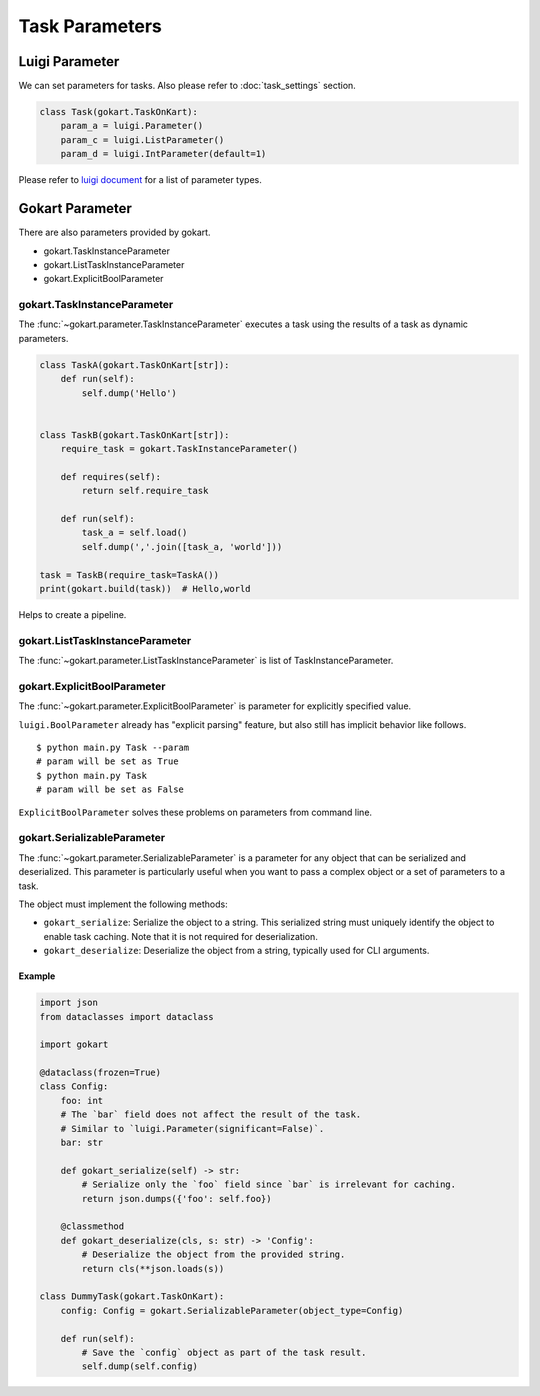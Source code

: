 =================
Task Parameters
=================

Luigi Parameter
================

We can set parameters for tasks.
Also please refer to :doc:`task_settings` section.

.. code:: python

    class Task(gokart.TaskOnKart):
        param_a = luigi.Parameter()
        param_c = luigi.ListParameter()
        param_d = luigi.IntParameter(default=1)

Please refer to `luigi document <https://luigi.readthedocs.io/en/stable/api/luigi.parameter.html>`_ for a list of parameter types.


Gokart Parameter
================

There are also parameters provided by gokart.

- gokart.TaskInstanceParameter
- gokart.ListTaskInstanceParameter
- gokart.ExplicitBoolParameter


gokart.TaskInstanceParameter
--------------------------------

The :func:`~gokart.parameter.TaskInstanceParameter` executes a task using the results of a task as dynamic parameters.


.. code:: python

    class TaskA(gokart.TaskOnKart[str]):
        def run(self):
            self.dump('Hello')


    class TaskB(gokart.TaskOnKart[str]):
        require_task = gokart.TaskInstanceParameter()

        def requires(self):
            return self.require_task

        def run(self):
            task_a = self.load()
            self.dump(','.join([task_a, 'world']))

    task = TaskB(require_task=TaskA())
    print(gokart.build(task))  # Hello,world


Helps to create a pipeline.


gokart.ListTaskInstanceParameter
-------------------------------------

The :func:`~gokart.parameter.ListTaskInstanceParameter` is list of TaskInstanceParameter.


gokart.ExplicitBoolParameter
-----------------------------------

The :func:`~gokart.parameter.ExplicitBoolParameter` is parameter for explicitly specified value.

``luigi.BoolParameter`` already has "explicit parsing" feature, but also still has implicit behavior like follows.

::

    $ python main.py Task --param
    # param will be set as True
    $ python main.py Task
    # param will be set as False

``ExplicitBoolParameter`` solves these problems on parameters from command line.


gokart.SerializableParameter
----------------------------

The :func:`~gokart.parameter.SerializableParameter` is a parameter for any object that can be serialized and deserialized.
This parameter is particularly useful when you want to pass a complex object or a set of parameters to a task.

The object must implement the following methods:

- ``gokart_serialize``: Serialize the object to a string. This serialized string must uniquely identify the object to enable task caching.
  Note that it is not required for deserialization.
- ``gokart_deserialize``: Deserialize the object from a string, typically used for CLI arguments.

Example
^^^^^^^

.. code-block:: python

    import json
    from dataclasses import dataclass

    import gokart

    @dataclass(frozen=True)
    class Config:
        foo: int
        # The `bar` field does not affect the result of the task.
        # Similar to `luigi.Parameter(significant=False)`.
        bar: str

        def gokart_serialize(self) -> str:
            # Serialize only the `foo` field since `bar` is irrelevant for caching.
            return json.dumps({'foo': self.foo})

        @classmethod
        def gokart_deserialize(cls, s: str) -> 'Config':
            # Deserialize the object from the provided string.
            return cls(**json.loads(s))

    class DummyTask(gokart.TaskOnKart):
        config: Config = gokart.SerializableParameter(object_type=Config)

        def run(self):
            # Save the `config` object as part of the task result.
            self.dump(self.config)
